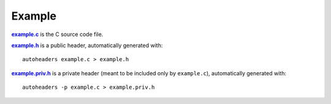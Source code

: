 Example
=======

|example.c|_ is the C source code file.

|example.h|_ is a public header, automatically generated with::

    autoheaders example.c > example.h

|example.priv.h|_ is a private header (meant to be included only by
``example.c``), automatically generated with::

    autoheaders -p example.c > example.priv.h

.. |example.c| replace:: **example.c**
.. _example.c: example.c

.. |example.h| replace:: **example.h**
.. _example.h: example.h

.. |example.priv.h| replace:: **example.priv.h**
.. _example.priv.h: example.priv.h
